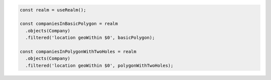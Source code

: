 .. code-block:: typescript

   const realm = useRealm();

   const companiesInBasicPolygon = realm
     .objects(Company)
     .filtered('location geoWithin $0', basicPolygon);

   const companiesInPolygonWithTwoHoles = realm
     .objects(Company)
     .filtered('location geoWithin $0', polygonWithTwoHoles);
